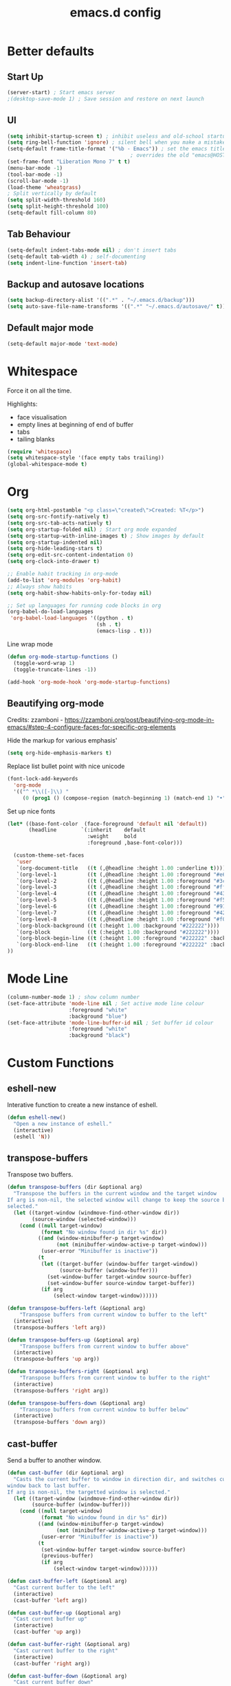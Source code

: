 #+STARTUP: overview
#+TITLE: emacs.d config

* Better defaults
** Start Up

#+BEGIN_SRC emacs-lisp
(server-start) ; Start emacs server
;(desktop-save-mode 1) ; Save session and restore on next launch
#+END_SRC

** UI
#+BEGIN_SRC emacs-lisp
(setq inhibit-startup-screen t) ; inhibit useless and old-school startup screen
(setq ring-bell-function 'ignore) ; silent bell when you make a mistake
(setq-default frame-title-format '("%b - Emacs")) ; set the emacs title.
                                        ; overrides the old "emacs@HOST" title
(set-frame-font "Liberation Mono 7" t t)
(menu-bar-mode -1)
(tool-bar-mode -1)
(scroll-bar-mode -1)
(load-theme 'wheatgrass)
; Split vertically by default
(setq split-width-threshold 160)
(setq split-height-threshold 100)
(setq-default fill-column 80)
#+END_SRC
** Tab Behaviour
#+BEGIN_SRC emacs-lisp
(setq-default indent-tabs-mode nil) ; don't insert tabs
(setq-default tab-width 4) ; self-documenting
(setq indent-line-function 'insert-tab)
#+END_SRC
** Backup and autosave locations

#+BEGIN_SRC emacs-lisp
(setq backup-directory-alist '((".*" . "~/.emacs.d/backup")))
(setq auto-save-file-name-transforms '((".*" "~/.emacs.d/autosave/" t)))
#+END_SRC

** Default major mode

#+BEGIN_SRC emacs-lisp
(setq-default major-mode 'text-mode)
#+END_SRC

* Whitespace

Force it on all the time.

Highlights:
- face visualisation
- empty lines at beginning of end of buffer
- tabs
- tailing blanks

#+BEGIN_SRC emacs-lisp
(require 'whitespace)
(setq whitespace-style '(face empty tabs trailing))
(global-whitespace-mode t)
#+END_SRC

* Org
#+BEGIN_SRC emacs-lisp
(setq org-html-postamble "<p class=\"created\">Created: %T</p>")
(setq org-src-fontify-natively t)
(setq org-src-tab-acts-natively t)
(setq org-startup-folded nil) ; Start org mode expanded
(setq org-startup-with-inline-images t) ; Show images by default
(setq org-startup-indented nil)
(setq org-hide-leading-stars t)
(setq org-edit-src-content-indentation 0)
(setq org-clock-into-drawer t)

;; Enable habit tracking in org-mode
(add-to-list 'org-modules 'org-habit)
;; Always show habits
(setq org-habit-show-habits-only-for-today nil)

;; Set up languages for running code blocks in org
(org-babel-do-load-languages
 'org-babel-load-languages '((python . t)
                             (sh . t)
                             (emacs-lisp . t)))
#+END_SRC

Line wrap mode

#+BEGIN_SRC emacs-lisp
(defun org-mode-startup-functions ()
  (toggle-word-wrap 1)
  (toggle-truncate-lines -1))

(add-hook 'org-mode-hook 'org-mode-startup-functions)
#+END_SRC

** Beautifying org-mode

Credits:
zzamboni - https://zzamboni.org/post/beautifying-org-mode-in-emacs/#step-4-configure-faces-for-specific-org-elements

Hide the markup for various emphasis'

#+BEGIN_SRC emacs-lisp
(setq org-hide-emphasis-markers t)
#+END_SRC


Replace list bullet point with nice unicode

#+BEGIN_SRC emacs-lisp
(font-lock-add-keywords
  'org-mode
  '(("^ *\\([-]\\) "
     (0 (prog1 () (compose-region (match-beginning 1) (match-end 1) "•"))))))
#+END_SRC

Set up nice fonts

#+BEGIN_SRC emacs-lisp
(let* ((base-font-color  (face-foreground 'default nil 'default))
       (headline        `(:inherit    default
                          :weight     bold
                          :foreground ,base-font-color)))

  (custom-theme-set-faces
   'user
   `(org-document-title   ((t (,@headline :height 1.00 :underline t))))
   `(org-level-1          ((t (,@headline :height 1.00 :foreground "#e6194b"))))
   `(org-level-2          ((t (,@headline :height 1.00 :foreground "#3cb44b"))))
   `(org-level-3          ((t (,@headline :height 1.00 :foreground "#ffe119"))))
   `(org-level-4          ((t (,@headline :height 1.00 :foreground "#4363d8"))))
   `(org-level-5          ((t (,@headline :height 1.00 :foreground "#f58231"))))
   `(org-level-6          ((t (,@headline :height 1.00 :foreground "#911eb4"))))
   `(org-level-7          ((t (,@headline :height 1.00 :foreground "#42d4f4"))))
   `(org-level-8          ((t (,@headline :height 1.00 :foreground "#f032e6"))))
   `(org-block-background ((t (:height 1.00 :background "#222222"))))
   `(org-block            ((t (:height 1.00 :background "#222222"))))
   `(org-block-begin-line ((t (:height 1.00 :foreground "#222222" :background "#070707"))))
   `(org-block-end-line   ((t (:height 1.00 :foreground "#222222" :background "#070707"))))
))
#+END_SRC

* Mode Line

#+BEGIN_SRC emacs-lisp
(column-number-mode 1) ; show column number
(set-face-attribute 'mode-line nil ; Set active mode line colour
                    :foreground "white"
                    :background "blue")
(set-face-attribute 'mode-line-buffer-id nil ; Set buffer id colour
                    :foreground "white"
                    :background "black")
#+END_SRC

* Custom Functions

** eshell-new

Interative function to create a new instance of eshell.

#+BEGIN_SRC emacs-lisp
(defun eshell-new()
  "Open a new instance of eshell."
  (interactive)
  (eshell 'N))
#+END_SRC

** transpose-buffers

Transpose two buffers.

#+BEGIN_SRC emacs-lisp
(defun transpose-buffers (dir &optional arg)
  "Transpose the buffers in the current window and the target window
If arg is non-nil, the selected window will change to keep the source buffer
selected."
  (let ((target-window (windmove-find-other-window dir))
        (source-window (selected-window)))
    (cond ((null target-window)
           (format "No window found in dir %s" dir))
          ((and (window-minibuffer-p target-window)
                (not (minibuffer-window-active-p target-window)))
           (user-error "Minibuffer is inactive"))
          (t
           (let ((target-buffer (window-buffer target-window))
                 (source-buffer (window-buffer)))
             (set-window-buffer target-window source-buffer)
             (set-window-buffer source-window target-buffer))
           (if arg
               (select-window target-window))))))

(defun transpose-buffers-left (&optional arg)
    "Transpose buffers from current window to buffer to the left"
  (interactive)
  (transpose-buffers 'left arg))

(defun transpose-buffers-up (&optional arg)
    "Transpose buffers from current window to buffer above"
  (interactive)
  (transpose-buffers 'up arg))

(defun transpose-buffers-right (&optional arg)
    "Transpose buffers from current window to buffer to the right"
  (interactive)
  (transpose-buffers 'right arg))

(defun transpose-buffers-down (&optional arg)
    "Transpose buffers from current window to buffer below"
  (interactive)
  (transpose-buffers 'down arg))
#+END_SRC

** cast-buffer

Send a buffer to another window.

#+BEGIN_SRC emacs-lisp
(defun cast-buffer (dir &optional arg)
  "Casts the current buffer to window in direction dir, and switches current
window back to last buffer.
If arg is non-nil, the targetted window is selected."
  (let ((target-window (windmove-find-other-window dir))
        (source-buffer (window-buffer)))
    (cond ((null target-window)
           (format "No window found in dir %s" dir))
          ((and (window-minibuffer-p target-window)
                (not (minibuffer-window-active-p target-window)))
           (user-error "Minibuffer is inactive"))
          (t
           (set-window-buffer target-window source-buffer)
           (previous-buffer)
           (if arg
               (select-window target-window))))))

(defun cast-buffer-left (&optional arg)
  "Cast current buffer to the left"
  (interactive)
  (cast-buffer 'left arg))

(defun cast-buffer-up (&optional arg)
  "Cast current buffer up"
  (interactive)
  (cast-buffer 'up arg))

(defun cast-buffer-right (&optional arg)
  "Cast current buffer to the right"
  (interactive)
  (cast-buffer 'right arg))

(defun cast-buffer-down (&optional arg)
  "Cast current buffer down"
  (interactive)
  (cast-buffer 'down arg))
#+END_SRC

** duplicate-buffer

Open buffer in another window.

#+BEGIN_SRC emacs-lisp
(defun duplicate-buffer (dir &optional arg)
  "Opens the current buffer in the window in the direction dir
If arg is non-nil, the targeted window is selected"
  (let ((target-window (windmove-find-other-window dir))
        (source-buffer (window-buffer)))
    (cond ((null target-window)
           (format "No window found in dir %s" dir))
          ((and (window-minibuffer-p target-window)
                (not (minibuffer-window-active-p target-window)))
           (user-error "Minibuffer is inactive"))
          (t
           (set-window-buffer target-window source-buffer)
           (if arg
               (select-window target-window))))))

(defun duplicate-buffer-left (&optional arg)
  "Cast current buffer to the left"
  (interactive)
  (duplicate-buffer 'left arg))

(defun duplicate-buffer-up (&optional arg)
  "Cast current buffer up"
  (interactive)
  (duplicate-buffer 'up arg))

(defun duplicate-buffer-right (&optional arg)
  "Cast current buffer to the right"
  (interactive)
  (duplicate-buffer 'right arg))

(defun duplicate-buffer-down (&optional arg)
  "Cast current buffer down"
  (interactive)
  (duplicate-buffer 'down arg))
#+END_SRC

** open-in-new-config

Open a buffer in a new eyebrowse window config

#+BEGIN_SRC emacs-lisp
(defun open-in-new-config ()
  "Open current buffer in a new eyebrowse config"
  (interactive)
  (let ((current-buffer (window-buffer)))
    (eyebrowse-create-window-config)
    (set-window-buffer (selected-window) current-buffer)))
#+END_SRC

** get-string-from-file

Read a file in as a string.

#+BEGIN_SRC emacs-lisp
(defun get-string-from-file (filePath)
  "Return filePath's file content."
  (with-temp-buffer
    (insert-file-contents filePath)
    (buffer-string)))
#+END_SRC

[[http://ergoemacs.org/emacs/elisp_read_file_content.html][Credits to “Pascal J Bourguignon” and “TheFlyingDutchman"]]

** regenerate-tags

Regenerate tags using a command defined in the project root under the =.emacs=
directory.

#+BEGIN_SRC emacs-lisp
(defun regenerate-tags ()
  "use the generate-tags script in the project root to generate tags"
  (interactive)
  (cond ((projectile-project-root)
         (let* ((root-dir (projectile-project-root))
                (generate-tags-script (concat root-dir ".emacs/generate-tags"))
                (tag-command (concat ". " generate-tags-script " " root-dir))
                (result (shell-command-to-string tag-command)))
           (message result)))
        (t
         (user-error "Not in a project!"))))
#+END_SRC

** set-frame-title

Set the frame's title in a custom way.

#+BEGIN_SRC emacs-lisp
(defun set-frame-title ()
  "Sets the frame's title"
  (interactive)
  (let ((custom-title (read-string "Frame title: ")))
    (set-frame-parameter nil 'custom-title custom-title)
    (set-frame-titles)
    (message "Title set to %s" custom-title)))
#+END_SRC

** open-terminal-in-workdir

Opens a konsole in the current project root. If not in project, opens it in the
current directory.

#+BEGIN_SRC emacs-lisp
(defun open-terminal-in-workdir ()
 "Opens a terminal in the project root.
If not in a project, opens it in the current directory."
 (interactive)
 (let ((workdir (if (projectile-project-root)
                    (projectile-project-root)
                  default-directory)))
   (call-process-shell-command
    (concat "konsole --workdir " workdir) nil 0)))
#+END_SRC

** pop-out-config-to-new-frame

Open a new frame and copy the window config into the newly created frame.

#+BEGIN_SRC emacs-lisp
(defvar temp-new-frame-config nil
  "Temporarily stores window config that will be loaded when a new frame is
created. This variable is cleared after a frame loads the config.")

(defun pop-out-config-to-new-frame ()
  "Open the current eyebrowse config in a new frame"
  (interactive)
  (setq temp-new-frame-config (cadr (assq
                                     (eyebrowse--get 'current-slot)
                                     (eyebrowse--get 'window-configs))))
  (make-frame))

(defun set-frame-initial-config (frame)
  (when temp-new-frame-config
    (select-frame frame)
    (eyebrowse--fixup-window-config temp-new-frame-config)
    (window-state-put temp-new-frame-config (frame-root-window) 'safe)
    (setq temp-new-frame-config nil)))

(add-hook 'after-make-frame-functions 'set-frame-initial-config)
#+END_SRC

** whitespace-mode

Toggle on and off whitespace trailing mode

#+BEGIN_SRC emacs-lisp
(defun toggle-whitespace-full ()
  "toggle display of more whitespace"
  (interactive)
  (whitespace-toggle-options '(lines-tail)))
#+END_SRC

** alignment functions

#+BEGIN_SRC emacs-lisp
(defun align-once-head (start end regexp)
  "Align by regex once, adding spaces to the head of the regexp"
  (interactive "r\nsAlign once head regexp: ")
  (align-regexp start end
                (concat "\\(\\s-*\\)" regexp) 1 1 nil))

(defun align-once-tail (start end regexp)
  "Align by regex once, adding spaces to the tail of the regexp"
  (interactive "r\nsAlign once tail regexp: ")
  (align-regexp start end
                (concat regexp "\\(\\s-*\\)") 1 1 nil))

(defun align-repeat-head (start end regexp)
  "Align by regex repeatedly, adding spaces to the head of the regexp"
  (interactive "r\nsAlign repeat head regexp: ")
  (align-regexp start end
                (concat "\\(\\s-*\\)" regexp) 1 1 t))

(defun align-repeat-tail (start end regexp)
  "Align by regex repeatedly, adding spaces to the tail of the regexp"
  (interactive "r\nsAlign repeat tail regexp: ")
  (align-regexp start end
                (concat regexp "\\(\\s-*\\)") 1 1 t))
#+END_SRC
** file opener functions
Some extra functions to aid in opening files

#+BEGIN_SRC emacs-lisp
(defun find-file-line (filename linenum)
  "invoke function find-file and goto-line"
  (find-file filename)
  (goto-line linenum))
#+END_SRC

The =find-file-line= function expects two args. We just therefore parse any
FILENAME:LINENUMBER string that it uses.

#+BEGIN_SRC emacs-lisp
(defun parse-file-special-syntax (file-string)
  "parses the format FILENAME:LINENUMBER"
  (let* ((file-list (split-string file-string ":"))
         (filename (car file-list))
         (line-number (string-to-number(cadr file-list))))
    (list filename line-number)))
#+END_SRC

We also want the ability to parse dirty file paths.

#+BEGIN_SRC emacs-lisp
(defun clean-file-path (file-string)
  "cleans the file path"
  (replace-regexp-in-string
   "^.*:[0-9]*\\(.*\\)$"
   ""
   file-string
   nil nil 1))
#+END_SRC

Plus we need a function to tie it all together.

#+BEGIN_SRC emacs-lisp
(defun find-file-special-syntax (file-string)
  "opens special syntax"
  (apply 'find-file-line
         (parse-file-special-syntax
          (clean-file-path file-string))))
#+END_SRC

** open-in-intellij
Helpful function to open the current buffer and line in intellij.

The complimentary command for intellij is:
#+BEGIN_SRC sh
emacsclient -n +$LINENUMBER$:$COLUMN$ $FILE$
#+END_SRC

#+BEGIN_SRC emacs-lisp
  (defun open-in-intellij ()
    "Open the current file + line in intellij"
    (interactive)
    (let* ((file (buffer-file-name))
           (line-num (number-to-string (line-number-at-pos)))
           (command (concat "idea " file ":" line-num)))
      (shell-command command)
      (message "file opened in intellij")))
#+END_SRC

** check-project

Compile / check the project and send results to ivy-read.

Expects results in the format:

#+BEGIN_EXAMPLE
FILENAME:100 explanation
FILENAME:200 explanation
FILENAME:40can also be dirty
#+END_EXAMPLE

#+BEGIN_SRC emacs-lisp
(defun check-project ()
  "run .emacs/check-project and put results in ivy-read"
  (interactive)
  (cond ((projectile-project-root)
         (let* ((root-dir (projectile-project-root))
                (script (concat root-dir ".emacs/check-project"))
                (command (concat ". " script " " root-dir))
                (result (shell-command-to-string command)))
           (cond ((> (length result) 0)
                  (ivy-read "Check project results: "
                            (split-string result "\n")
                            :action 'find-file-special-syntax))
                 (t
                  (user-error "Check complete")))))
        (t
         (user-error "Not in a project!"))))
#+END_SRC

** show-file-path
Show the full file path as a message

#+BEGIN_SRC emacs-lisp
(defun show-file-path ()
  "Show full file path as a message"
  (interactive)
  (if buffer-file-name
      (message buffer-file-name)
    (message "No valid file path")))
#+END_SRC

** ivy-switch-config
Switch eyebrowse configs via the ivy-buffer.

#+BEGIN_SRC emacs-lisp
(defun ivy-eyebrowse-switch-config ()
  "Switch eyebrowse config with ivy"
  (interactive)
  (let ((config-list (seq-filter
                      (lambda(x) x)
                      (mapcar
                       (lambda (window-config)
                         (let* ((slot (car window-config)))
                           (unless (= slot (eyebrowse--get 'current-slot))
                             (eyebrowse-format-slot window-config))))
                       (eyebrowse--get 'window-configs)))))
    (cond ((> (length config-list) 0)
           (ivy-read "Switch config: "
                     config-list
                     :action (lambda(config)
                               (eyebrowse-switch-to-window-config
                                (string-to-number
                                 (replace-regexp-in-string
                                  "^\\([0-9]*\\).*"
                                  "\\1"
                                  config))))))
          (t
           (user-error "No other configs to switch to")))))
#+END_SRC
** smart-clear-buffer
Clear the buffer, but with special cases for certain major modes.

#+BEGIN_SRC emacs-lisp
(defun smart-clear-buffer ()
  "Clear the current buffer. term-mode requires different command to clear."
  (interactive)
  (case major-mode
    ('term-mode (comint-clear-buffer))
    (otherwise (erase-buffer))))
#+END_SRC

* Package Specific
** which-key

#+BEGIN_SRC emacs-lisp
(add-to-list 'load-path "~/.emacs.d/packages/which-key-3.3.1")
(require 'which-key)
(which-key-mode)
#+END_SRC

** evil

Load evil, and its dependencies in it comes with.

#+BEGIN_SRC emacs-lisp
(add-to-list 'load-path "~/.emacs.d/packages/evil-1.2.14")
(add-to-list 'load-path "~/.emacs.d/packages/evil-1.2.14/lib")
(require 'evil)
(evil-mode 1)
#+END_SRC

Rebind the ~q~ and ~quit~ commands to make more sense.

#+BEGIN_SRC emacs-lisp
(evil-ex-define-cmd "q" 'kill-this-buffer) ; :q should kill the buffer rather
                                        ; than quiting emacs
(evil-ex-define-cmd "quit" 'evil-quit-all) ; :quit to quit emacs

(evil-define-command evil-save-and-kill-buffer (file &optional bang)
  "Save current buffer and close buffer.
Override for :wq"
  :repeat nil
  (interactive "<f><!>")
  (evil-write nil nil nil file bang)
  (kill-this-buffer))
(evil-ex-define-cmd "wq" 'evil-save-and-kill-buffer)
#+END_SRC

** evil-leader

#+BEGIN_SRC emacs-lisp
(add-to-list 'load-path "~/.emacs.d/packages/evil-leader-0.4.3")
(require 'evil-leader)
(global-evil-leader-mode)
#+END_SRC

** evil-org
#+BEGIN_SRC emacs-lisp
(add-to-list
 'load-path
 "~/.emacs.d/packages/evil-org-mode-b6d652a9163d3430a9e0933a554bdbee5244bbf6")
(require 'evil-org)
(add-hook 'org-mode-hook 'evil-org-mode)
(evil-org-set-key-theme '(navigation insert textobjects additional calendar shift todo heading))
(add-hook 'org-mode-hook
          (lambda ()
          (setq evil-auto-indent nil)))
(require 'evil-org-agenda)
(evil-org-agenda-set-keys)
#+END_SRC

** evil-numbers

#+BEGIN_SRC emacs-lisp
(add-to-list 'load-path "~/.emacs.d/packages/evil-numbers-0.4")
(require 'evil-numbers)
#+END_SRC

** evil-quickscope

#+BEGIN_SRC emacs-lisp
(add-to-list 'load-path "~/.emacs.d/packages/evil-quickscope-0.1.4")
(require 'evil-quickscope)
(global-evil-quickscope-mode 1)
#+END_SRC

** ivy / swiper / counsel

#+BEGIN_SRC emacs-lisp
(add-to-list 'load-path "~/.emacs.d/packages/swiper-0.11.0")
(require 'ivy)
(require 'swiper)
(require 'counsel)
(setq ivy-use-virtual-buffers t)
(setq ivy-count-format "(%d/%d) ")
#+END_SRC

** projectile

#+BEGIN_SRC emacs-lisp
(add-to-list 'load-path "~/.emacs.d/packages/projectile-2.0.0")
(require 'projectile)
(projectile-mode +1)
(setq projectile-project-search-path '("~/projects/")) ; where the projects are
(setq projectile-completion-system 'ivy)
#+END_SRC

** counsel-projectile

#+BEGIN_SRC emacs-lisp
(add-to-list 'load-path "~/.emacs.d/packages/counsel-projectile-0.3.0")
(require 'counsel-projectile)
(setq counsel-projectile-grep-initial-input '(ivy-thing-at-point))
                                        ; this required a fix that was taken
                                        ; from commit a07ddc8
#+END_SRC

** ranger

#+BEGIN_SRC emacs-lisp
(add-to-list 'load-path "~/.emacs.d/packages/ranger.el-0.9.8.5")
(require 'ranger)
#+END_SRC

** neotree

#+BEGIN_SRC emacs-lisp
(add-to-list 'load-path "~/.emacs.d/packages/emacs-neotree-0.5.2")
(require 'neotree)
(setq neo-theme 'arrow)
(setq neo-autorefresh nil)
#+END_SRC

Neotree keybindings conflict with evil-moe, so rebind them.

#+BEGIN_SRC emacs-lisp
(evil-define-key 'normal neotree-mode-map (kbd "TAB") 'neotree-enter)
(evil-define-key 'normal neotree-mode-map (kbd "SPC") 'neotree-quick-look)
(evil-define-key 'normal neotree-mode-map (kbd "q") 'neotree-hide)
(evil-define-key 'normal neotree-mode-map (kbd "RET") 'neotree-enter)
(evil-define-key 'normal neotree-mode-map (kbd "g") 'neotree-refresh)
(evil-define-key 'normal neotree-mode-map (kbd "n") 'neotree-next-line)
(evil-define-key 'normal neotree-mode-map (kbd "p") 'neotree-previous-line)
(evil-define-key 'normal neotree-mode-map (kbd "A") 'neotree-stretch-toggle)
(evil-define-key 'normal neotree-mode-map (kbd "H") 'neotree-hidden-file-toggle)
#+END_SRC

** rainbow-delimiters

#+BEGIN_SRC emacs-lisp
(add-to-list 'load-path "~/.emacs.d/packages/rainbow-delimiters-2.1.3")
(require 'rainbow-delimiters)
#+END_SRC

Set the colours to be as distinct as possible.

#+BEGIN_SRC emacs-lisp
(set-face-attribute 'rainbow-delimiters-depth-1-face nil :foreground "#e6194b")
(set-face-attribute 'rainbow-delimiters-depth-2-face nil :foreground "#3cb44b")
(set-face-attribute 'rainbow-delimiters-depth-3-face nil :foreground "#ffe119")
(set-face-attribute 'rainbow-delimiters-depth-4-face nil :foreground "#4363d8")
(set-face-attribute 'rainbow-delimiters-depth-5-face nil :foreground "#f58231")
(set-face-attribute 'rainbow-delimiters-depth-6-face nil :foreground "#911eb4")
(set-face-attribute 'rainbow-delimiters-depth-7-face nil :foreground "#42d4f4")
(set-face-attribute 'rainbow-delimiters-depth-8-face nil :foreground "#f032e6")
(set-face-attribute 'rainbow-delimiters-depth-9-face nil :foreground "#bfef45")
(set-face-attribute 'rainbow-delimiters-unmatched-face nil
                    :background "#ff0000"
                    :foreground "#ffffff")
#+END_SRC

** beacon

#+BEGIN_SRC emacs-lisp
(add-to-list 'load-path "~/.emacs.d/packages/beacon-1.3.4")
(require 'beacon)
(beacon-mode 1)
#+END_SRC

** json-mode

#+BEGIN_SRC emacs-lisp
(add-to-list 'load-path "~/.emacs.d/packages/json-snatcher-1.0.0")
(add-to-list 'load-path "~/.emacs.d/packages/json-reformat-0.0.6")
(add-to-list 'load-path "~/.emacs.d/packages/json-mode-1.7.0")
(require 'json-mode)
#+END_SRC

** eyebrowse

#+BEGIN_SRC emacs-lisp
(add-to-list 'load-path "~/.emacs.d/packages/dash.el-2.16.0")
(add-to-list 'load-path "~/.emacs.d/packages/eyebrowse-0.7.7")
(require 'eyebrowse)
(eyebrowse-mode) ; enable global eyebrowse mode on start up
#+END_SRC

I want eyebrowse to open the current buffer in new configs.

It uses the fact that eyebrowse will open a buffer if the variable
=eyebrowse-new-workspace= is a string referencing a buffer name.

I previously attempted to use the =funcall= ability of eyebrowse, however
because eyebrowse does =delete-other-windows= before running the function, there
is no way to reference the buffer I was current on.

So I am using a hacky way of doing, by setting the =eyebrowse-new-workspace=
variable to the current buffer name on the =eyebrowse-pre-window-switch-hook=,
thereby making eyebrowse open the buffer.

#+BEGIN_SRC emacs-lisp
(setq eyebrowse-new-workspace t) ; set a default first of all
(defun eyebrowse-store-current-buffer-to-open ()
  (setq eyebrowse-new-workspace (buffer-name)))
(add-hook 'eyebrowse-pre-window-switch-hook
          'eyebrowse-store-current-buffer-to-open)
#+END_SRC

Set the format of the status line.

#+BEGIN_SRC emacs-lisp
(setq eyebrowse-mode-line-left-delimiter "| ")
(setq eyebrowse-mode-line-right-delimiter " |")
(setq eyebrowse-mode-line-separator " | ")
(setq eyebrowse-mode-line-style 'always) ; Will show in title bar instead
(setq eyebrowse-tagged-slot-format "%s: %t")
#+END_SRC

Eyebrowse mode line takes up too much space. Show it in the title bar instead.

Slight alteration is required of the eyebrowse package to force it to calculate
the mode line, even when I don't want to show it in the mode line.

#+BEGIN_SRC emacs-lisp
(defun eyebrowse-workspaces-string (&optional frame)
    "Get the current workspaces as a string."
    (let ((workspaces (substring-no-properties
                       (eyebrowse-mode-line-indicator frame))))
      (replace-regexp-in-string
       (format "| \\(%s.*?\\) |.*\\'" (eyebrowse--get 'current-slot frame))
       "> \\1 <"
       workspaces
       nil nil 1)))
(defun eyebrowse-workspaces-string-rename (arg1 arg2)
    "Advice for `eyebrowse-rename-window-config'. Requires two
    arguments ARG1 and ARG2 to work..."
    (set-frame-titles))
(defun set-frame-titles ()
  (dolist (frame (frame-list))
    (set-frame-parameter frame 'title
                         (concat
                          (frame-parameter frame 'custom-title)
                          " : "
                          (eyebrowse-workspaces-string frame)
                          " - Emacs"))))

(set-frame-titles)

(add-hook 'eyebrowse-post-window-switch-hook 'set-frame-titles)
(advice-add 'eyebrowse-close-window-config
            :after #'set-frame-titles)
(advice-add 'eyebrowse-rename-window-config
            :after #'eyebrowse-workspaces-string-rename)
#+END_SRC

** telephone-line

#+BEGIN_SRC emacs-lisp
(add-to-list 'load-path "~/.emacs.d/packages/telephone-line-0.4")
(require 'telephone-line)
#+END_SRC

Telephone line customization.

#+BEGIN_SRC emacs-lisp
(setq telephone-line-lhs
      '((evil   . (telephone-line-evil-tag-segment))
        (accent . (telephone-line-vc-segment
                   telephone-line-erc-modified-channels-segment
                   telephone-line-process-segment))
        (nil    . (telephone-line-buffer-segment))))
(setq telephone-line-rhs
      '((nil    . (telephone-line-misc-info-segment))
        (accent . (telephone-line-major-mode-segment))
        (evil   . (telephone-line-airline-position-segment))))
(telephone-line-mode 1)
#+END_SRC

** nlinum-relative

nlinum is a dependency.

Delay is kinda required or else files with loads of lines tend to lag.

#+BEGIN_SRC emacs-lisp
(add-to-list 'load-path "~/.emacs.d/packages/nlinum-1.8.1")
(require 'nlinum)

(add-to-list
 'load-path
 "~/.emacs.d/packages/nlinum-relative-5b9950c97ba79a6f0683e38b13da23f39e01031c")
(require 'nlinum-relative)
(nlinum-relative-setup-evil)
(global-nlinum-relative-mode)
(setq nlinum-relative-redisplay-delay 0.2) ; delay
(setq nlinum-relative-current-symbol "") ; e.g. "->"
                                        ; "" for display current line number
(setq nlinum-relative-offset 0)          ; 1 if you want 0, 2, 3...
#+END_SRC

I want relative numbers to display when in evil operator mode.

#+BEGIN_SRC emacs-lisp
(add-hook 'evil-operator-state-entry-hook
          (lambda () (when (bound-and-true-p nlinum-relative-mode)
                       (nlinum-relative-on))))
(add-hook 'evil-operator-state-exit-hook
          (lambda () (when (bound-and-true-p nlinum-relative-mode)
                       (nlinum-relative-off))))
#+END_SRC

** diff-hl

#+BEGIN_SRC emacs-lisp
(add-to-list 'load-path "~/.emacs.d/packages/diff-hl-1.8.6")
(require 'diff-hl)
(require 'diff-hl-flydiff)
(global-diff-hl-mode)
(diff-hl-flydiff-mode) ; Don't wait for save to calcualte diff
#+END_SRC

** erlang

#+BEGIN_SRC emacs-lisp
(setq load-path (cons  "~/erl_rel/18.3/lib/tools-2.8.3/emacs" load-path))
(setq erlang-root-dir "~/erl_rel/18.3")
(setq exec-path (cons "~/erl_rel/18.3/bin" exec-path))
(require 'erlang-start)
(require 'erlang-flymake)
#+END_SRC

** term mode
Set colours to be more readable

#+BEGIN_SRC emacs-lisp
(with-eval-after-load 'term
  (set-face-attribute 'term-color-green   nil :foreground "#55ff55")
  (set-face-attribute 'term-color-blue    nil :foreground "#5555ff")
  (set-face-attribute 'term-color-red     nil :foreground "#ff5555")
  (set-face-attribute 'term-color-magenta nil :foreground "#ff55ff")
  (set-face-attribute 'term-color-cyan    nil :foreground "#55ffff")
  (set-face-attribute 'term-color-yellow  nil :foreground "#ffff55"))
#+END_SRC

Disable line number mode for term mode.
Requires this hacky double add hook thing because the
global-nlinum-relative-mode hook is run after the term-mode-hook

#+BEGIN_SRC emacs-lisp
(defun setup-term-mode ()
  "Counteract global nlinum mode"
  (add-hook 'after-change-major-mode-hook
            (lambda () (nlinum-mode 0))
            :append :local))

(add-hook 'term-mode-hook 'setup-term-mode)
#+END_SRC

Set normal / visual / operator mode to be line mode.
Set insert mode to be char mode.

=ignore-errors= added because this crashes term-mode from starting up.
I don't know why.

#+BEGIN_SRC emacs-lisp
(defun term-mode-normal-visual-operator-switch ()
  (when (equal major-mode 'term-mode) (ignore-errors (term-line-mode))))
(defun term-mode-insert-switch ()
  (when (equal major-mode 'term-mode) (ignore-errors (term-char-mode))))

(add-hook 'evil-normal-state-entry-hook 'term-mode-normal-visual-operator-switch)
(add-hook 'evil-visual-state-entry-hook 'term-mode-normal-visual-operator-switch)
(add-hook 'evil-operator-state-entry-hook 'term-mode-normal-visual-operator-switch)
(add-hook 'evil-insert-state-entry-hook 'term-mode-insert-switch)
#+END_SRC

Have the term buffer close automatically when the process has finished.

Source: https://oremacs.com/2015/01/01/three-ansi-term-tips/

#+BEGIN_SRC emacs-lisp
(defun auto-exit-term-exec-hook ()
  (let* ((buff (current-buffer))
         (proc (get-buffer-process buff)))
    (set-process-sentinel
     proc
     `(lambda (process event)
        (if (string= event "finished\n")
            (kill-buffer ,buff))))))

(add-hook 'term-exec-hook 'auto-exit-term-exec-hook)
#+END_SRC

** general

#+BEGIN_SRC emacs-lisp
(add-to-list
 'load-path
 "~/.emacs.d/packages/general-2d2dd1d532fa75c1ed0c010d50e817ce43e58066/")
(require 'general)
(general-auto-unbind-keys)
#+END_SRC

* Keybindings
** Description
#+BEGIN_ASCII
+-----+---+---+---+---+---+---+   +---+---+---+---+---+---+-----+
|     |   |   |   |   |   |   |   |   |   |   |   |   |   |  -  |
+-----+---+---+---+---+---+---+   +---+---+---+---+---+---+-----+
|     | Q | W | E | R | T |   |   |   |   |   |   | O | P |  +  |
+-----+---+---+---+---+---+   |   |   +---+---+---+---+---+-----+
|     |   |   | D | F |   |---+   +---| H | J | K | L | : |     |
+-----+---+---+---+---+---+   |   |   +---+---+---+---+---+-----+
|     |   |   | C | V | B |   |   |   |   |   | < | > | / |     |
+-----+---+---+---+---+---+---+   +---+---+---+---+---+---+-----+
  |   |   |   |   |   |                   |   |   |   |   |   |
  +---+---+---+---+---+                   +---+---+---+---+---+
#+END_ASCII

- =Q= - Kill this buffer
- =W= - *Windows* -->
- =E= - *Edits* -->
- =R= - *Registers* -->
- =T= - *Toggles* -->
- =F= - *Files* -->
  - =f= - Find file
  - =r= - Find recent file
  - =b= - Switch buffer
- =D= - Go to definition /(erlang: Go to definition)/
- =C= - Close window /(ranger: ranger-close)/
- =V= - *Version Control* -->
- =B= - *Buffers* -->
- =-= - Decrease font size
- =+= - Increase font size
- =O= - *Open Applications* -->
- =P= - *Projects* -->
- =H= - Focus left
- =J= - Focus down
- =K= - Focus up
- =L= - Focus right
- =:= - M-x
- =<= - Prev buffer
- =>= - Next buffer
- =/= - Search

** Aliases
To keep the code nice and clean.
#+BEGIN_SRC emacs-lisp
(defun leslie/alias-text-scale-down () (interactive) (text-scale-adjust -1))
(defun leslie/alias-text-scale-up   () (interactive) (text-scale-adjust +1))

(defun leslie/alias-search-buffer () (interactive) (swiper (ivy-thing-at-point)))

(defun leslie/alias-transpose-buffer-left  () (interactive) (transpose-buffers-left t))
(defun leslie/alias-transpose-buffer-down  () (interactive) (transpose-buffers-down t))
(defun leslie/alias-transpose-buffer-up    () (interactive) (transpose-buffers-up t))
(defun leslie/alias-transpose-buffer-right () (interactive) (transpose-buffers-right t))

(defun leslie/alias-cast-buffer-left  () (interactive) (cast-buffer-left t))
(defun leslie/alias-cast-buffer-down  () (interactive) (cast-buffer-down t))
(defun leslie/alias-cast-buffer-up    () (interactive) (cast-buffer-up t))
(defun leslie/alias-cast-buffer-right () (interactive) (cast-buffer-right t))

(defun leslie/alias-duplicate-buffer-left  () (interactive) (duplicate-buffer-left t))
(defun leslie/alias-duplicate-buffer-down  () (interactive) (duplicate-buffer-down t))
(defun leslie/alias-duplicate-buffer-up    () (interactive) (duplicate-buffer-up t))
(defun leslie/alias-duplicate-buffer-right () (interactive) (duplicate-buffer-right t))

(defun leslie/alias-erlang-find-tag () (interactive) (erlang-find-tag (erlang-find-tag-default)))

(defun leslie/alias-bash-shell () (interactive) (ansi-term "/bin/bash"))
(defun leslie/alias-clip-shell () (interactive) (ansi-term "/usr/bin/clisp"))
(defun leslie/alias-python-shell () (interactive) (ansi-term "/usr/bin/python"))

(defun leslie/alias-org-force-publish () (interactive) (org-publish-current-project t))
#+END_SRC

** Leaders
#+BEGIN_SRC emacs-lisp
;; -----------------------------------------------------------------------------
;; P1
;; -----------------------------------------------------------------------------
(general-create-definer files-leader           :prefix "C-M-S-f")
(general-create-definer buffer-leader          :prefix "C-M-S-b")
(general-create-definer windows-leader         :prefix "C-M-S-w")
(general-create-definer toggles-leader         :prefix "C-M-S-t")
(general-create-definer edits-leader           :prefix "C-M-S-e")
(general-create-definer registers-leader       :prefix "C-M-S-r")
(general-create-definer applications-leader    :prefix "C-M-S-o")
(general-create-definer version-control-leader :prefix "C-M-S-v")
(general-create-definer projects-leader        :prefix "C-M-S-p")

;; -----------------------------------------------------------------------------
;; P3
;; -----------------------------------------------------------------------------
(general-create-definer frames-leader          :prefix "C-M-f")
#+END_SRC

*** Files Leader
#+BEGIN_SRC emacs-lisp
(files-leader
  "f" '(counsel-find-file :which-key "find file")
  "r" '(counsel-recentf   :which-key "find recent file")
  "b" '(ivy-switch-buffer :which-key "buffers")
)
#+END_SRC

*** Windows Leader
#+BEGIN_SRC emacs-lisp
(windows-leader
  "v" '(split-window-below   :which-key "split vertical")
  "h" '(split-window-right   :which-key "split horizontal")
  "z" '(maximize-window      :which-key "maximize")
  "o" '(delete-other-windows :which-key "delete other windows")
  "e" '(balance-windows      :which-key "balance windows")
  "r" '(revert-buffer        :which-key "reload from disk")
)
#+END_SRC

*** Buffers Leader
#+BEGIN_SRC emacs-lisp
(buffer-leader
  "b"  '(ivy-switch-buffer  :which-key "switch buffers")
  "o"  '(open-in-new-config :which-key "open buffer in a new window config")
  "r"  '(rename-buffer      :which-key "rename buffer")
  "x"  '(smart-clear-buffer :which-key "clear buffer")
  "f"  '(show-file-path     :which-key "show file path")
 
  "t"  '(:ignore t :which-key "transpose buffers")
  "th" '(leslie/alias-transpose-buffer-left  :which-key "transpose windows left")
  "tj" '(leslie/alias-transpose-buffer-down  :which-key "transpose windows down")
  "tk" '(leslie/alias-transpose-buffer-up    :which-key "transpose windows up")
  "tl" '(leslie/alias-transpose-buffer-right :which-key "transpose windows right")
 
  "c"  '(:ignore t :which-key "cast buffer")
  "ch" '(leslie/alias-cast-buffer-left  :which-key "cast buffer left")
  "cj" '(leslie/alias-cast-buffer-down  :which-key "cast buffer down")
  "ck" '(leslie/alias-cast-buffer-up    :which-key "cast buffer up")
  "cl" '(leslie/alias-cast-buffer-right :which-key "cast buffer right")
 
  "d"  '(:ignore t :which-key "duplicate buffer")
  "dh" '(leslie/alias-duplicate-buffer-left  :which-key "duplicate buffer left")
  "dj" '(leslie/alias-duplicate-buffer-down  :which-key "duplicate buffer down")
  "dk" '(leslie/alias-duplicate-buffer-up    :which-key "duplicate buffer up")
  "dl" '(leslie/alias-duplicate-buffer-right :which-key "duplicate buffer right")
)
#+END_SRC

*** Toggles Leader
#+BEGIN_SRC emacs-lisp
(toggles-leader
  "w" '(whitespace-mode         :which-key "toggle whitespace display")
  "W" '(toggle-whitespace-full  :which-key "toggle whitespace full")
  "n" '(neotree-toggle          :which-key "toggle neotree")
  "p" '(projectile-mode         :which-key "toggle projectile mode")
  "f" '(font-lock-mode          :which-key "toggle auto font formatting")
  "c" '(comment-line            :which-key "comment line")
  "r" '(rainbow-delimiters-mode :which-key "rainbow delimiters")
  "l" '(nlinum-mode             :which-key "toggle relative line numbers")
)
#+END_SRC

*** Edits Leader
#+BEGIN_SRC emacs-lisp
(edits-leader
  "a"  '(:ignore t :which-key "align")
  "ah" '(align-once-head   :which-key "regex ahead of match")
  "aH" '(align-repeat-head :which-key "regex ahead of match repeatedly")
  "at" '(align-once-tail   :which-key "regex to tail of match")
  "aT" '(align-repeat-tail :which-key "regex to tail of match repeatedly")
 
  "f"  '(:ignore t :which-key "fill")
  "fr" '(fill-region    :which-key "fill region")
  "fp" '(fill-paragraph :which-key "fill paragraph")
)
#+END_SRC

*** Registers Leader
#+BEGIN_SRC emacs-lisp
(registers-leader
  "p"  '(:ignore t :which-key "positions")
  "py" '(point-to-register :which-key "yank current position to register")
  "pp" '(jump-to-register  :which-key "goto register position")

  "t"  '(:ignore t :which-key "text")
  "ty" '(copy-to-register    :which-key "yank text to register")
  "tp" '(insert-register     :which-key "paste text register")
  "ta" '(append-to-register  :which-key "append text to register")
  "tb" '(prepend-to-register :which-key "prepend text to register (before)")

  "r"  '(:ignore t :which-key "rectangle")
  "ry" '(copy-rectangle-to-register :which-key "yank rectangle to register")
  "rp" '(insert-register            :which-key "paste rectangle from register")

  "n"  '(:ignore t :which-key "numbers")
  "ny" '(number-to-register :which-key "yank number to register")
  "np" '(insert-register    :which-key "paste number from register")
  "ni" '(increment-register :which-key "increment register with number")
 )
#+END_SRC

*** Applications Leader
#+BEGIN_SRC emacs-lisp
(applications-leader
 "r"  '(ranger           :which-key "ranger")
 "i"  '(open-in-intellij :which-key "open in intellij")

 "t"  '(:ignore t :which-key "terminals")
 "tt" '(leslie/alias-bash-shell   :which-key "bash")
 "te" '(erlang-shell              :which-key "erlang-shell")
 "tc" '(leslie/alias-clisp-shell  :which-key "clisp")
 "tp" '(leslie/alias-python-shell :which-key "python")
 )
#+END_SRC

*** Version Control Leader
#+BEGIN_SRC emacs-lisp
(version-control-leader
  "a" '(vc-annotate     :which-key "annotate")
  "d" '(vc-diff         :which-key "diff")
  "b" '(vc-retrieve-tag :which-key "change branch")
)
#+END_SRC

*** Projects Leader
#+BEGIN_SRC emacs-lisp
(projects-leader
  "?" '(projectile-command-map            :which-key "other")
  "p" '(counsel-projectile-switch-project :which-key "switch project")
  "g" '(counsel-projectile-grep           :which-key "find instances in project")
  "f" '(counsel-projectile-find-file      :which-key "find project file")
  "s" '(org-store-link                    :which-key "copy link")
  "i" '(org-insert-link                   :which-key "insert link")
  "t" '(regenerate-tags                   :which-key "regenerate tags")
  "c" '(check-project                     :which-key "check / compile project")
  "b" '(projectile-switch-to-buffer       :which-key "switch project buffer")
)
#+END_SRC

*** Frames Leader
#+BEGIN_SRC emacs-lisp
(frames-leader
  "R" '(set-frame-title             :which-key "rename frame")
  "o" '(pop-out-config-to-new-frame :which-key "pop out to frame")
  "b" '(ivy-eyebrowse-switch-config :which-key "switch config")
  "c" '(make-frame                  :which-key "create new frame")
)
#+END_SRC

** General Bindings
#+BEGIN_SRC emacs-lisp
(general-define-key
 ; This is just for demonstration purposes to remind me how to do this.
 :states '(normal insert visual operator)
 ; required to override evil-org's C-S-hjkl mappings
 :keymaps 'override

  ;; ---------------------------------------------------------------------------
  ;; P1
  ;; ---------------------------------------------------------------------------
  "C-M-S-q" 'kill-this-buffer
  "C-M-S-d" 'evil-goto-definition
  "C-M-S-f" '(:ignore t :which-key "test")
  "C-M-S-f f" '(counsel-find-file :which-key "find file")
  "C-M-S-f x" '(counsel-find-file :which-key "test")
  "C-M-S-c" 'delete-window
  "C-M-:"   'counsel-M-x
  "C-M-S-h" 'windmove-left
  "C-M-S-j" 'windmove-down
  "C-M-S-k" 'windmove-up
  "C-M-S-l" 'windmove-right
  "C-M-_"   'leslie/alias-text-scale-down
  "C-M-+"   'leslie/alias-text-scale-up
  "C-M-<"   'previous-buffer
  "C-M->"   'next-buffer
  "C-M-?"   'leslie/alias-search-buffer
  "C-M-A"   'org-open-at-point

  ;; ---------------------------------------------------------------------------
  ;; P2
  ;; ---------------------------------------------------------------------------
  "C-S-h"   'shrink-window-horizontally
  "C-S-j"   'enlarge-window
  "C-S-k"   'shrink-window
  "C-S-l"   'enlarge-window-horizontally
  
  ;; ---------------------------------------------------------------------------
  ;; P3
  ;; ---------------------------------------------------------------------------
  "C-M-h"   'evil-jump-backward
  "C-M-l"   'evil-jump-forward

  ;; ---------------------------------------------------------------------------
  ;; P4 - M-S
  ;; ---------------------------------------------------------------------------
  "M-K"     'outline-previous-visible-heading
  "M-J"     'outline-next-visible-heading
  "M-H"     'outline-backward-same-level
  "M-L"     'outline-forward-same-level
  "M-U"     'outline-up-heading
)
#+END_SRC

** Org
*** General
#+BEGIN_SRC emacs-lisp
(general-define-key :keymaps '(override org-mode-map)
  ;; ---------------------------------------------------------------------------
  ;; P1
  ;; ---------------------------------------------------------------------------
  "C-M-S-d" 'org-open-at-point

  ;; ---------------------------------------------------------------------------
  ;; P4
  ;; ---------------------------------------------------------------------------
  "M-X" 'org-toggle-checkbox
)
#+END_SRC

*** Files Leader
#+BEGIN_SRC emacs-lisp
(files-leader :keymaps 'org-mode-map
  "h" '(org-html-export-to-html :which-key "export to html file")
)
#+END_SRC

*** Toggles Leader
#+BEGIN_SRC emacs-lisp
(toggles-leader :keymaps 'org-mode-map
  "i"  '(org-toggle-inline-images :which-key "toggle images")

  "t"  '(:ignore t :which-key "todos / tables")
  "ts" '(org-todo                             :which-key "cycle todo status")
  "tr" '(org-table-toggle-coordinate-overlays :which-key "toggle table reference")
  )
#+END_SRC

*** Edits Leader
#+BEGIN_SRC emacs-lisp
(edits-leader :keymaps 'org-mode-map
  "t"  '(:ignore t :which-key "tables")
  "tc" '(org-table-create-or-convert-from-region :which-key "create / convert table")
 
  "td"  '(:ignore t :which-key "delete")
  "tdc" '(org-table-delete-column :which-key "delete column")
  "tdr" '(org-table-kill-row      :whick-key "delete row")
 
  "ti"  '(:ignore t :which-key "insert")
  "tic" '(org-table-insert-column :which-key "insert column")
  "tir" '(org-table-insert-row    :which-key "insert row")
  "tih" '(org-table-insert-hline  :which-key "insert horizontal line")
 
  "l" '(org-insert-link   :which-key "edit link")
  "s" '(org-sort          :which-key "sort")
  "o" '(org-open-at-point :which-key "open link")
 
  "a" '(:ignore t :which-key "agenda")
  "ah" 'ignore
  "aH" 'ignore
  "at" 'ignore
  "aT" 'ignore
  "aa" '(org-agenda   :which-key "agenda")
  "as" '(org-schedule :which-key "schedule")
  "ad" '(org-deadline :which-key "deadline")
  "ac" '(org-columns  :which-key "columns")
 
  "c" '(:ignore t :which-key "clock")
  "ci" '(org-clock-in  :which-key "clock in")
  "co" '(org-clock-out :which-key "clock out")
)
#+END_SRC

*** Projects Leader
#+BEGIN_SRC emacs-lisp
(projects-leader :keymaps 'org-mode-map
  "o" '(org-publish-current-project    :which-key "org publish project")
  "O" '(leslie/alias-org-force-publish :which-key "force org publish project")
)
#+END_SRC

** Erlang
*** General
#+BEGIN_SRC emacs-lisp
(general-define-key :keymaps 'erlang-mode-map
  "C-M-S-d" '(leslie/alias-erlang-find-tag :which-key "goto erlang definition")
 )
#+END_SRC

*** Edits Leader
#+BEGIN_SRC emacs-lisp
(edits-leader :keymaps 'erlang-mode-map
  "aa" '(erlang-align-arrows        :which-key "align arrows")
  "j"  '(erlang-generate-new-clause :which-key "new clause")
  "d"  '(erlang-clone-arguments     :which-key "duplicate arguments")
  "i"  '(erlang-indent-region       :which-key "indent region")
  )
#+END_SRC

** Ranger
*** General
#+BEGIN_SRC emacs-lisp
(general-define-key :keymaps 'ranger-mode-map
  "C-M-S-c" 'ranger-disable
)
#+END_SRC

*** Files Leader
#+BEGIN_SRC emacs-lisp
(files-leader :keymaps 'ranger-mode-map
  "d" '(dired-create-directory :which-key "create directory")
)
#+END_SRC
*** Toggles Leader
#+BEGIN_SRC emacs-lisp
(toggles-leader :keymaps 'ranger-mode-map
  "h" '(ranger-toggle-dotfiles :which-key "toggle hidden")
)
#+END_SRC
** Neotree
*** Files Leader
#+BEGIN_SRC emacs-lisp
(files-leader :keymaps 'neotree-mode-map
  "n" '(neotree-create-node :which-key "create directory / file")
  "d" '(neotree-delete-node :which-key "delete directory / file")
  "r" '(neotree-rename-node :which-key "rename directory / file")
  "t" '(neotree-change-root :which-key "change root directory")
  "c" '(neotree-copy-node   :which-key "copy directory / file")
)
#+END_SRC

*** Windows Leader
#+BEGIN_SRC emacs-lisp
(windows-leader :keymaps 'neotree-mode-map
  "z" '(neotree-stretch-toggle :which-key "maximize tree pane")
)
#+END_SRC

*** Toggles Leader
#+BEGIN_SRC emacs-lisp
(toggles-leader :keymaps 'neotree-mode-map
  "c" '(neotree-collapse-all       :which-key "collapse all")
  "h" '(neotree-hidden-file-toggle :which-key "toggle hidden")
)
#+END_SRC
** Emacs-Lisp
*** Motions Leader
#+BEGIN_SRC emacs-lisp
#+END_SRC

** Help
#+BEGIN_SRC emacs-lisp
(general-define-key
  "C-h v" 'counsel-describe-variable
  "C-h f" 'counsel-describe-function
)
#+END_SRC
